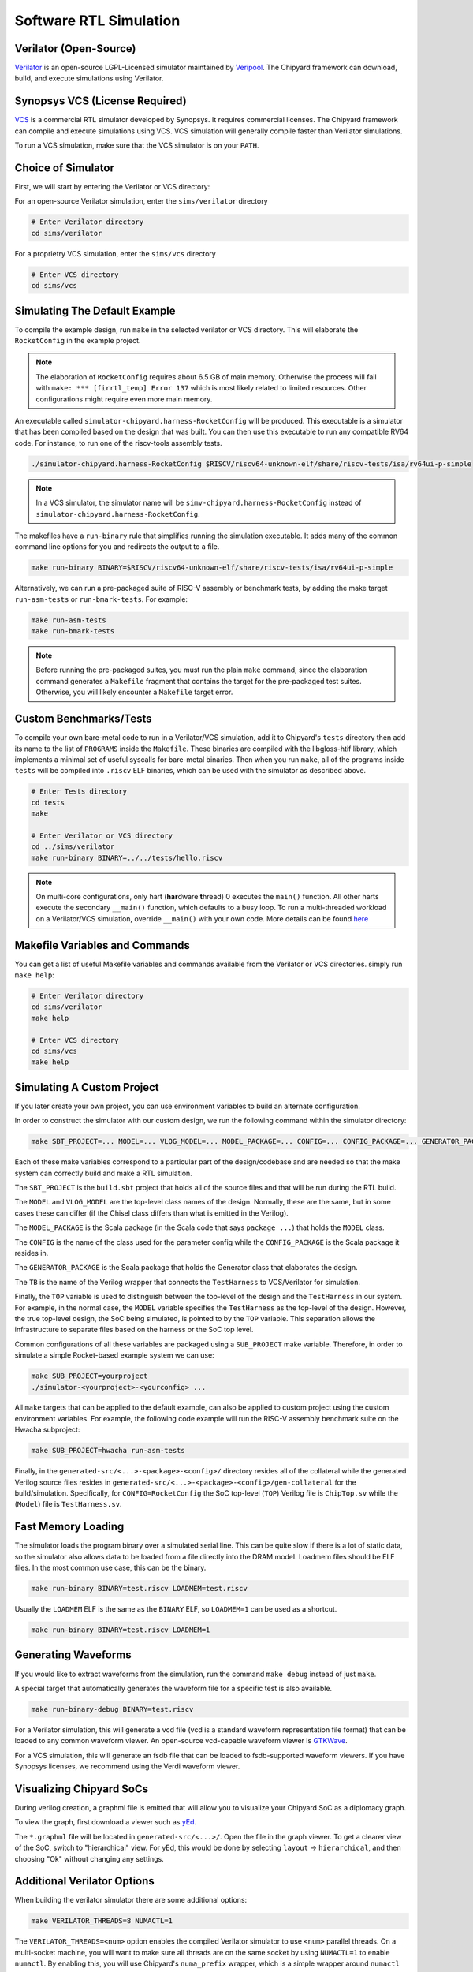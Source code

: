 .. _sw-rtl-sim-intro:

Software RTL Simulation
===================================

Verilator (Open-Source)
-----------------------

`Verilator <https://www.veripool.org/wiki/verilator>`__ is an open-source LGPL-Licensed simulator maintained by `Veripool <https://www.veripool.org/>`__.
The Chipyard framework can download, build, and execute simulations using Verilator.


Synopsys VCS (License Required)
--------------------------------

`VCS <https://www.synopsys.com/verification/simulation/vcs.html>`__ is a commercial RTL simulator developed by Synopsys.
It requires commercial licenses.
The Chipyard framework can compile and execute simulations using VCS.
VCS simulation will generally compile faster than Verilator simulations.

To run a VCS simulation, make sure that the VCS simulator is on your ``PATH``.


Choice of Simulator
-------------------------------

First, we will start by entering the Verilator or VCS directory:

For an open-source Verilator simulation, enter the ``sims/verilator`` directory

.. code-block:: shell

    # Enter Verilator directory
    cd sims/verilator

For a proprietry VCS simulation, enter the ``sims/vcs`` directory

.. code-block:: shell

    # Enter VCS directory
    cd sims/vcs

.. _sw-sim-help:

Simulating The Default Example
-------------------------------

To compile the example design, run ``make`` in the selected verilator or VCS directory.
This will elaborate the ``RocketConfig`` in the example project.

.. Note:: The elaboration of ``RocketConfig`` requires about 6.5 GB of main memory. Otherwise the process will fail with ``make: *** [firrtl_temp] Error 137`` which is most likely related to limited resources. Other configurations might require even more main memory.

An executable called ``simulator-chipyard.harness-RocketConfig`` will be produced.
This executable is a simulator that has been compiled based on the design that was built.
You can then use this executable to run any compatible RV64 code.
For instance, to run one of the riscv-tools assembly tests.

.. code-block:: shell

    ./simulator-chipyard.harness-RocketConfig $RISCV/riscv64-unknown-elf/share/riscv-tests/isa/rv64ui-p-simple

.. Note:: In a VCS simulator, the simulator name will be ``simv-chipyard.harness-RocketConfig`` instead of ``simulator-chipyard.harness-RocketConfig``.

The makefiles have a ``run-binary`` rule that simplifies running the simulation executable. It adds many of the common command line options for you and redirects the output to a file.

.. code-block:: shell

    make run-binary BINARY=$RISCV/riscv64-unknown-elf/share/riscv-tests/isa/rv64ui-p-simple

Alternatively, we can run a pre-packaged suite of RISC-V assembly or benchmark tests, by adding the make target ``run-asm-tests`` or ``run-bmark-tests``.
For example:

.. code-block:: shell

    make run-asm-tests
    make run-bmark-tests


.. Note:: Before running the pre-packaged suites, you must run the plain ``make`` command, since the elaboration command generates a ``Makefile`` fragment that contains the target for the pre-packaged test suites. Otherwise, you will likely encounter a ``Makefile`` target error.


.. _sw-sim-custom:

Custom Benchmarks/Tests
-------------------------------

To compile your own bare-metal code to run in a Verilator/VCS simulation, add it to Chipyard's ``tests`` directory then add its name to the list of ``PROGRAMS`` inside the ``Makefile``. These binaries are compiled with the libgloss-htif library, which implements a minimal set of useful syscalls for bare-metal binaries. Then when you run ``make``, all of the programs inside ``tests`` will be compiled into ``.riscv`` ELF binaries, which can be used with the simulator as described above.

.. code-block:: shell

    # Enter Tests directory
    cd tests
    make

    # Enter Verilator or VCS directory
    cd ../sims/verilator
    make run-binary BINARY=../../tests/hello.riscv

.. Note:: On multi-core configurations, only hart (**har**\ dware **t**\ hread) 0 executes the ``main()`` function. All other harts execute the secondary ``__main()`` function, which defaults to a busy loop. To run a multi-threaded workload on a Verilator/VCS simulation, override ``__main()`` with your own code. More details can be found `here <https://github.com/ucb-bar/libgloss-htif>`_


Makefile Variables and Commands
-------------------------------
You can get a list of useful Makefile variables and commands available from the Verilator or VCS directories. simply run ``make help``:

.. code-block:: shell

    # Enter Verilator directory
    cd sims/verilator
    make help

    # Enter VCS directory
    cd sims/vcs
    make help

.. _sim-default:

Simulating A Custom Project
-------------------------------

If you later create your own project, you can use environment variables to build an alternate configuration.

In order to construct the simulator with our custom design, we run the following command within the simulator directory:

.. code-block:: shell

    make SBT_PROJECT=... MODEL=... VLOG_MODEL=... MODEL_PACKAGE=... CONFIG=... CONFIG_PACKAGE=... GENERATOR_PACKAGE=... TB=... TOP=...

Each of these make variables correspond to a particular part of the design/codebase and are needed so that the make system can correctly build and make a RTL simulation.

The ``SBT_PROJECT`` is the ``build.sbt`` project that holds all of the source files and that will be run during the RTL build.

The ``MODEL`` and ``VLOG_MODEL`` are the top-level class names of the design. Normally, these are the same, but in some cases these can differ (if the Chisel class differs than what is emitted in the Verilog).

The ``MODEL_PACKAGE`` is the Scala package (in the Scala code that says ``package ...``) that holds the ``MODEL`` class.

The ``CONFIG`` is the name of the class used for the parameter config while the ``CONFIG_PACKAGE`` is the Scala package it resides in.

The ``GENERATOR_PACKAGE`` is the Scala package that holds the Generator class that elaborates the design.

The ``TB`` is the name of the Verilog wrapper that connects the ``TestHarness`` to VCS/Verilator for simulation.

Finally, the ``TOP`` variable is used to distinguish between the top-level of the design and the ``TestHarness`` in our system.
For example, in the normal case, the ``MODEL`` variable specifies the ``TestHarness`` as the top-level of the design.
However, the true top-level design, the SoC being simulated, is pointed to by the ``TOP`` variable.
This separation allows the infrastructure to separate files based on the harness or the SoC top level.

Common configurations of all these variables are packaged using a ``SUB_PROJECT`` make variable.
Therefore, in order to simulate a simple Rocket-based example system we can use:


.. code-block:: shell

    make SUB_PROJECT=yourproject
    ./simulator-<yourproject>-<yourconfig> ...


All ``make`` targets that can be applied to the default example, can also be applied to custom project using the custom environment variables. For example, the following code example will run the RISC-V assembly benchmark suite on the Hwacha subproject:

.. code-block:: shell

    make SUB_PROJECT=hwacha run-asm-tests


Finally, in the ``generated-src/<...>-<package>-<config>/`` directory resides all of the collateral while the generated Verilog source files resides in ``generated-src/<...>-<package>-<config>/gen-collateral`` for the build/simulation.
Specifically, for ``CONFIG=RocketConfig`` the SoC top-level (``TOP``) Verilog file is ``ChipTop.sv`` while the (``Model``) file is ``TestHarness.sv``.

Fast Memory Loading
-------------------

The simulator loads the program binary over a simulated serial line. This can be quite slow if there is a lot of static data, so the simulator also allows data to be loaded from a file directly into the DRAM model.
Loadmem files should be ELF files. In the most common use case, this can be the binary.

.. code-block:: shell

    make run-binary BINARY=test.riscv LOADMEM=test.riscv

Usually the ``LOADMEM`` ELF is the same as the ``BINARY`` ELF, so ``LOADMEM=1`` can be used as a shortcut.

.. code-block:: shell

   make run-binary BINARY=test.riscv LOADMEM=1

Generating Waveforms
-----------------------

If you would like to extract waveforms from the simulation, run the command ``make debug`` instead of just ``make``.

A special target that automatically generates the waveform file for a specific test is also available.

.. code-block:: shell

    make run-binary-debug BINARY=test.riscv

For a Verilator simulation, this will generate a vcd file (vcd is a standard waveform representation file format) that can be loaded to any common waveform viewer.
An open-source vcd-capable waveform viewer is `GTKWave <http://gtkwave.sourceforge.net/>`__.

For a VCS simulation, this will generate an fsdb file that can be loaded to fsdb-supported waveform viewers.
If you have Synopsys licenses, we recommend using the Verdi waveform viewer.

Visualizing Chipyard SoCs
--------------------------

During verilog creation, a graphml file is emitted that will allow you to visualize your Chipyard SoC as a diplomacy graph.

To view the graph, first download a viewer such as `yEd <https://www.yworks.com/products/yed/>`__.

The ``*.graphml`` file will be located in ``generated-src/<...>/``. Open the file in the graph viewer.
To get a clearer view of the SoC, switch to "hierarchical" view. For yEd, this would be done by selecting ``layout`` -> ``hierarchical``, and then choosing "Ok" without changing any settings.

.. _sw-sim-verilator-opts:

Additional Verilator Options
-------------------------------

When building the verilator simulator there are some additional options:

.. code-block:: shell

   make VERILATOR_THREADS=8 NUMACTL=1

The ``VERILATOR_THREADS=<num>`` option enables the compiled Verilator simulator to use ``<num>`` parallel threads.
On a multi-socket machine, you will want to make sure all threads are on the same socket by using ``NUMACTL=1`` to enable ``numactl``.
By enabling this, you will use Chipyard's ``numa_prefix`` wrapper, which is a simple wrapper around ``numactl`` that runs your verilated simulator like this: ``$(numa_prefix) ./simulator-<name> <simulator-args>``.
Note that both these flags are mutually exclusive, you can use either independently (though it makes sense to use ``NUMACTL`` just with ``VERILATOR_THREADS=8`` during a Verilator simulation).


Speeding up your RTL Simulation by 2x!
-----------------------------------------------

There are many cases when your custom module interfaces with Tilelink (e.g., when you write a custom accelerator).
Wrong interfaces with Tilelink can cause the SoC to hang and can be tricky to debug.
To help deal with these situations, you can add hardware modules called Tilelink monitors into
your SoC that will fire assertions when wrong Tilelink messages are sent.
However, these modules can significantly slow down the speed of your RTL simulation.

These modules are added to the SoC as a default and users have to manually
remove these modules by adding the below line into your config.

.. code-block:: scala

  new freechips.rocketchip.subsystem.WithoutTLMonitors ++


For instance:

.. code-block:: scala

  class FastRTLSimRocketConfig extends Config(
    new freechips.rocketchip.subsystem.WithoutTLMonitors ++
    new chipyard.RocketConfig)
